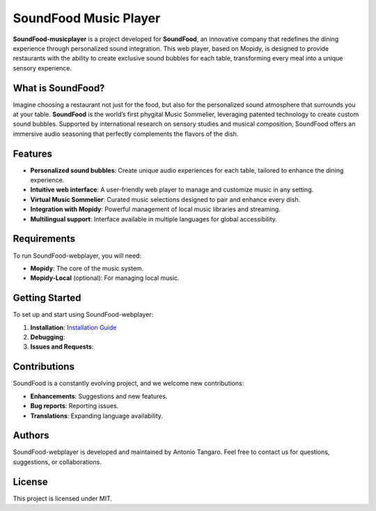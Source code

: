 SoundFood Music Player
####

**SoundFood-musicplayer** is a project developed for **SoundFood**, an innovative company that redefines the dining experience through personalized sound integration. This web player, based on Mopidy, is designed to provide restaurants with the ability to create exclusive sound bubbles for each table, transforming every meal into a unique sensory experience.

What is SoundFood?
********

Imagine choosing a restaurant not just for the food, but also for the personalized sound atmosphere that surrounds you at your table. **SoundFood** is the world’s first phygital Music Sommelier, leveraging patented technology to create custom sound bubbles. Supported by international research on sensory studies and musical composition, SoundFood offers an immersive audio seasoning that perfectly complements the flavors of the dish.

Features
********

- **Personalized sound bubbles**: Create unique audio experiences for each table, tailored to enhance the dining experience.
- **Intuitive web interface**: A user-friendly web player to manage and customize music in any setting.
- **Virtual Music Sommelier**: Curated music selections designed to pair and enhance every dish.
- **Integration with Mopidy**: Powerful management of local music libraries and streaming.
- **Multilingual support**: Interface available in multiple languages for global accessibility.

Requirements
********

To run SoundFood-webplayer, you will need:

- **Mopidy**: The core of the music system.
- **Mopidy-Local** (optional): For managing local music.

Getting Started
********

To set up and start using SoundFood-webplayer:

1. **Installation**: `Installation Guide <https://github.com/antoniooodev/SoundFood-musicplayer/wiki/Getting-Started#installation-steps>`_
2. **Debugging**: 
3. **Issues and Requests**: 

Contributions
********

SoundFood is a constantly evolving project, and we welcome new contributions:

- **Enhancements**: Suggestions and new features.
- **Bug reports**: Reporting issues.
- **Translations**: Expanding language availability.

Authors
********

SoundFood-webplayer is developed and maintained by Antonio Tangaro. Feel free to contact us for questions, suggestions, or collaborations.

License
********

This project is licensed under MIT.

